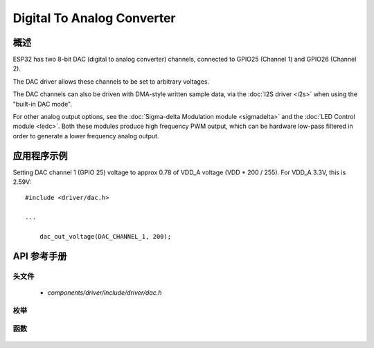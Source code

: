 Digital To Analog Converter
===========================

概述
--------

ESP32 has two 8-bit DAC (digital to analog converter) channels, connected to GPIO25 (Channel 1) and GPIO26 (Channel 2).

The DAC driver allows these channels to be set to arbitrary voltages.

The DAC channels can also be driven with DMA-style written sample data, via the :doc:`I2S driver <i2s>` when using the "built-in DAC mode".

For other analog output options, see the :doc:`Sigma-delta Modulation module <sigmadelta>` and the :doc:`LED Control module <ledc>`. Both these modules produce high frequency PWM output, which can be hardware low-pass filtered in order to generate a lower frequency analog output.


应用程序示例
-------------------

Setting DAC channel 1 (GPIO 25) voltage to approx 0.78 of VDD_A voltage (VDD * 200 / 255). For VDD_A 3.3V, this is 2.59V::

  #include <driver/dac.h>

  ...

      dac_out_voltage(DAC_CHANNEL_1, 200);

API 参考手册
-------------

头文件
^^^^^^^^^^^^

  * `components/driver/include/driver/dac.h`

枚举
^^^^^^^^^^^^

  .. doxygenenum:: dac_channel_t

函数
^^^^^^^^^

  .. doxygenfunction:: dac_out_voltage


